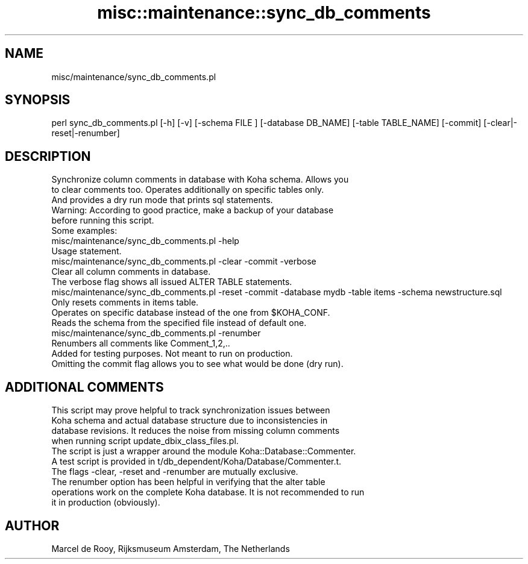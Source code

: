 .\" Automatically generated by Pod::Man 4.14 (Pod::Simple 3.40)
.\"
.\" Standard preamble:
.\" ========================================================================
.de Sp \" Vertical space (when we can't use .PP)
.if t .sp .5v
.if n .sp
..
.de Vb \" Begin verbatim text
.ft CW
.nf
.ne \\$1
..
.de Ve \" End verbatim text
.ft R
.fi
..
.\" Set up some character translations and predefined strings.  \*(-- will
.\" give an unbreakable dash, \*(PI will give pi, \*(L" will give a left
.\" double quote, and \*(R" will give a right double quote.  \*(C+ will
.\" give a nicer C++.  Capital omega is used to do unbreakable dashes and
.\" therefore won't be available.  \*(C` and \*(C' expand to `' in nroff,
.\" nothing in troff, for use with C<>.
.tr \(*W-
.ds C+ C\v'-.1v'\h'-1p'\s-2+\h'-1p'+\s0\v'.1v'\h'-1p'
.ie n \{\
.    ds -- \(*W-
.    ds PI pi
.    if (\n(.H=4u)&(1m=24u) .ds -- \(*W\h'-12u'\(*W\h'-12u'-\" diablo 10 pitch
.    if (\n(.H=4u)&(1m=20u) .ds -- \(*W\h'-12u'\(*W\h'-8u'-\"  diablo 12 pitch
.    ds L" ""
.    ds R" ""
.    ds C` ""
.    ds C' ""
'br\}
.el\{\
.    ds -- \|\(em\|
.    ds PI \(*p
.    ds L" ``
.    ds R" ''
.    ds C`
.    ds C'
'br\}
.\"
.\" Escape single quotes in literal strings from groff's Unicode transform.
.ie \n(.g .ds Aq \(aq
.el       .ds Aq '
.\"
.\" If the F register is >0, we'll generate index entries on stderr for
.\" titles (.TH), headers (.SH), subsections (.SS), items (.Ip), and index
.\" entries marked with X<> in POD.  Of course, you'll have to process the
.\" output yourself in some meaningful fashion.
.\"
.\" Avoid warning from groff about undefined register 'F'.
.de IX
..
.nr rF 0
.if \n(.g .if rF .nr rF 1
.if (\n(rF:(\n(.g==0)) \{\
.    if \nF \{\
.        de IX
.        tm Index:\\$1\t\\n%\t"\\$2"
..
.        if !\nF==2 \{\
.            nr % 0
.            nr F 2
.        \}
.    \}
.\}
.rr rF
.\" ========================================================================
.\"
.IX Title "misc::maintenance::sync_db_comments 3pm"
.TH misc::maintenance::sync_db_comments 3pm "2025-09-25" "perl v5.32.1" "User Contributed Perl Documentation"
.\" For nroff, turn off justification.  Always turn off hyphenation; it makes
.\" way too many mistakes in technical documents.
.if n .ad l
.nh
.SH "NAME"
misc/maintenance/sync_db_comments.pl
.SH "SYNOPSIS"
.IX Header "SYNOPSIS"
.Vb 1
\&    perl sync_db_comments.pl [\-h] [\-v] [\-schema FILE ] [\-database DB_NAME] [\-table TABLE_NAME] [\-commit] [\-clear|\-reset|\-renumber]
.Ve
.SH "DESCRIPTION"
.IX Header "DESCRIPTION"
.Vb 3
\&    Synchronize column comments in database with Koha schema. Allows you
\&    to clear comments too. Operates additionally on specific tables only.
\&    And provides a dry run mode that prints sql statements.
\&
\&    Warning: According to good practice, make a backup of your database
\&    before running this script.
\&
\&    Some examples:
\&
\&    misc/maintenance/sync_db_comments.pl \-help
\&    Usage statement.
\&
\&    misc/maintenance/sync_db_comments.pl \-clear \-commit \-verbose
\&    Clear all column comments in database.
\&    The verbose flag shows all issued ALTER TABLE statements.
\&
\&    misc/maintenance/sync_db_comments.pl \-reset \-commit \-database mydb \-table items \-schema newstructure.sql
\&    Only resets comments in items table.
\&    Operates on specific database instead of the one from $KOHA_CONF.
\&    Reads the schema from the specified file instead of default one.
\&
\&    misc/maintenance/sync_db_comments.pl \-renumber
\&    Renumbers all comments like Comment_1,2,..
\&    Added for testing purposes. Not meant to run on production.
\&    Omitting the commit flag allows you to see what would be done (dry run).
.Ve
.SH "ADDITIONAL COMMENTS"
.IX Header "ADDITIONAL COMMENTS"
.Vb 4
\&    This script may prove helpful to track synchronization issues between
\&    Koha schema and actual database structure due to inconsistencies in
\&    database revisions. It reduces the noise from missing column comments
\&    when running script update_dbix_class_files.pl.
\&
\&    The script is just a wrapper around the module Koha::Database::Commenter.
\&    A test script is provided in t/db_dependent/Koha/Database/Commenter.t.
\&
\&    The flags \-clear, \-reset and \-renumber are mutually exclusive.
\&
\&    The renumber option has been helpful in verifying that the alter table
\&    operations work on the complete Koha database. It is not recommended to run
\&    it in production (obviously).
.Ve
.SH "AUTHOR"
.IX Header "AUTHOR"
.Vb 1
\&    Marcel de Rooy, Rijksmuseum Amsterdam, The Netherlands
.Ve

